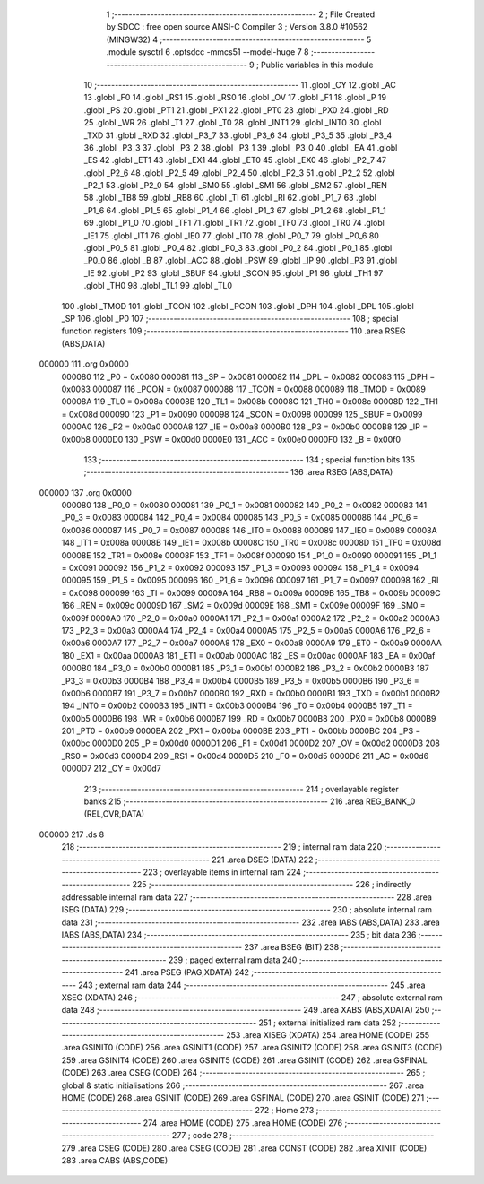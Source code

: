                                       1 ;--------------------------------------------------------
                                      2 ; File Created by SDCC : free open source ANSI-C Compiler
                                      3 ; Version 3.8.0 #10562 (MINGW32)
                                      4 ;--------------------------------------------------------
                                      5 	.module sysctrl
                                      6 	.optsdcc -mmcs51 --model-huge
                                      7 	
                                      8 ;--------------------------------------------------------
                                      9 ; Public variables in this module
                                     10 ;--------------------------------------------------------
                                     11 	.globl _CY
                                     12 	.globl _AC
                                     13 	.globl _F0
                                     14 	.globl _RS1
                                     15 	.globl _RS0
                                     16 	.globl _OV
                                     17 	.globl _F1
                                     18 	.globl _P
                                     19 	.globl _PS
                                     20 	.globl _PT1
                                     21 	.globl _PX1
                                     22 	.globl _PT0
                                     23 	.globl _PX0
                                     24 	.globl _RD
                                     25 	.globl _WR
                                     26 	.globl _T1
                                     27 	.globl _T0
                                     28 	.globl _INT1
                                     29 	.globl _INT0
                                     30 	.globl _TXD
                                     31 	.globl _RXD
                                     32 	.globl _P3_7
                                     33 	.globl _P3_6
                                     34 	.globl _P3_5
                                     35 	.globl _P3_4
                                     36 	.globl _P3_3
                                     37 	.globl _P3_2
                                     38 	.globl _P3_1
                                     39 	.globl _P3_0
                                     40 	.globl _EA
                                     41 	.globl _ES
                                     42 	.globl _ET1
                                     43 	.globl _EX1
                                     44 	.globl _ET0
                                     45 	.globl _EX0
                                     46 	.globl _P2_7
                                     47 	.globl _P2_6
                                     48 	.globl _P2_5
                                     49 	.globl _P2_4
                                     50 	.globl _P2_3
                                     51 	.globl _P2_2
                                     52 	.globl _P2_1
                                     53 	.globl _P2_0
                                     54 	.globl _SM0
                                     55 	.globl _SM1
                                     56 	.globl _SM2
                                     57 	.globl _REN
                                     58 	.globl _TB8
                                     59 	.globl _RB8
                                     60 	.globl _TI
                                     61 	.globl _RI
                                     62 	.globl _P1_7
                                     63 	.globl _P1_6
                                     64 	.globl _P1_5
                                     65 	.globl _P1_4
                                     66 	.globl _P1_3
                                     67 	.globl _P1_2
                                     68 	.globl _P1_1
                                     69 	.globl _P1_0
                                     70 	.globl _TF1
                                     71 	.globl _TR1
                                     72 	.globl _TF0
                                     73 	.globl _TR0
                                     74 	.globl _IE1
                                     75 	.globl _IT1
                                     76 	.globl _IE0
                                     77 	.globl _IT0
                                     78 	.globl _P0_7
                                     79 	.globl _P0_6
                                     80 	.globl _P0_5
                                     81 	.globl _P0_4
                                     82 	.globl _P0_3
                                     83 	.globl _P0_2
                                     84 	.globl _P0_1
                                     85 	.globl _P0_0
                                     86 	.globl _B
                                     87 	.globl _ACC
                                     88 	.globl _PSW
                                     89 	.globl _IP
                                     90 	.globl _P3
                                     91 	.globl _IE
                                     92 	.globl _P2
                                     93 	.globl _SBUF
                                     94 	.globl _SCON
                                     95 	.globl _P1
                                     96 	.globl _TH1
                                     97 	.globl _TH0
                                     98 	.globl _TL1
                                     99 	.globl _TL0
                                    100 	.globl _TMOD
                                    101 	.globl _TCON
                                    102 	.globl _PCON
                                    103 	.globl _DPH
                                    104 	.globl _DPL
                                    105 	.globl _SP
                                    106 	.globl _P0
                                    107 ;--------------------------------------------------------
                                    108 ; special function registers
                                    109 ;--------------------------------------------------------
                                    110 	.area RSEG    (ABS,DATA)
      000000                        111 	.org 0x0000
                           000080   112 _P0	=	0x0080
                           000081   113 _SP	=	0x0081
                           000082   114 _DPL	=	0x0082
                           000083   115 _DPH	=	0x0083
                           000087   116 _PCON	=	0x0087
                           000088   117 _TCON	=	0x0088
                           000089   118 _TMOD	=	0x0089
                           00008A   119 _TL0	=	0x008a
                           00008B   120 _TL1	=	0x008b
                           00008C   121 _TH0	=	0x008c
                           00008D   122 _TH1	=	0x008d
                           000090   123 _P1	=	0x0090
                           000098   124 _SCON	=	0x0098
                           000099   125 _SBUF	=	0x0099
                           0000A0   126 _P2	=	0x00a0
                           0000A8   127 _IE	=	0x00a8
                           0000B0   128 _P3	=	0x00b0
                           0000B8   129 _IP	=	0x00b8
                           0000D0   130 _PSW	=	0x00d0
                           0000E0   131 _ACC	=	0x00e0
                           0000F0   132 _B	=	0x00f0
                                    133 ;--------------------------------------------------------
                                    134 ; special function bits
                                    135 ;--------------------------------------------------------
                                    136 	.area RSEG    (ABS,DATA)
      000000                        137 	.org 0x0000
                           000080   138 _P0_0	=	0x0080
                           000081   139 _P0_1	=	0x0081
                           000082   140 _P0_2	=	0x0082
                           000083   141 _P0_3	=	0x0083
                           000084   142 _P0_4	=	0x0084
                           000085   143 _P0_5	=	0x0085
                           000086   144 _P0_6	=	0x0086
                           000087   145 _P0_7	=	0x0087
                           000088   146 _IT0	=	0x0088
                           000089   147 _IE0	=	0x0089
                           00008A   148 _IT1	=	0x008a
                           00008B   149 _IE1	=	0x008b
                           00008C   150 _TR0	=	0x008c
                           00008D   151 _TF0	=	0x008d
                           00008E   152 _TR1	=	0x008e
                           00008F   153 _TF1	=	0x008f
                           000090   154 _P1_0	=	0x0090
                           000091   155 _P1_1	=	0x0091
                           000092   156 _P1_2	=	0x0092
                           000093   157 _P1_3	=	0x0093
                           000094   158 _P1_4	=	0x0094
                           000095   159 _P1_5	=	0x0095
                           000096   160 _P1_6	=	0x0096
                           000097   161 _P1_7	=	0x0097
                           000098   162 _RI	=	0x0098
                           000099   163 _TI	=	0x0099
                           00009A   164 _RB8	=	0x009a
                           00009B   165 _TB8	=	0x009b
                           00009C   166 _REN	=	0x009c
                           00009D   167 _SM2	=	0x009d
                           00009E   168 _SM1	=	0x009e
                           00009F   169 _SM0	=	0x009f
                           0000A0   170 _P2_0	=	0x00a0
                           0000A1   171 _P2_1	=	0x00a1
                           0000A2   172 _P2_2	=	0x00a2
                           0000A3   173 _P2_3	=	0x00a3
                           0000A4   174 _P2_4	=	0x00a4
                           0000A5   175 _P2_5	=	0x00a5
                           0000A6   176 _P2_6	=	0x00a6
                           0000A7   177 _P2_7	=	0x00a7
                           0000A8   178 _EX0	=	0x00a8
                           0000A9   179 _ET0	=	0x00a9
                           0000AA   180 _EX1	=	0x00aa
                           0000AB   181 _ET1	=	0x00ab
                           0000AC   182 _ES	=	0x00ac
                           0000AF   183 _EA	=	0x00af
                           0000B0   184 _P3_0	=	0x00b0
                           0000B1   185 _P3_1	=	0x00b1
                           0000B2   186 _P3_2	=	0x00b2
                           0000B3   187 _P3_3	=	0x00b3
                           0000B4   188 _P3_4	=	0x00b4
                           0000B5   189 _P3_5	=	0x00b5
                           0000B6   190 _P3_6	=	0x00b6
                           0000B7   191 _P3_7	=	0x00b7
                           0000B0   192 _RXD	=	0x00b0
                           0000B1   193 _TXD	=	0x00b1
                           0000B2   194 _INT0	=	0x00b2
                           0000B3   195 _INT1	=	0x00b3
                           0000B4   196 _T0	=	0x00b4
                           0000B5   197 _T1	=	0x00b5
                           0000B6   198 _WR	=	0x00b6
                           0000B7   199 _RD	=	0x00b7
                           0000B8   200 _PX0	=	0x00b8
                           0000B9   201 _PT0	=	0x00b9
                           0000BA   202 _PX1	=	0x00ba
                           0000BB   203 _PT1	=	0x00bb
                           0000BC   204 _PS	=	0x00bc
                           0000D0   205 _P	=	0x00d0
                           0000D1   206 _F1	=	0x00d1
                           0000D2   207 _OV	=	0x00d2
                           0000D3   208 _RS0	=	0x00d3
                           0000D4   209 _RS1	=	0x00d4
                           0000D5   210 _F0	=	0x00d5
                           0000D6   211 _AC	=	0x00d6
                           0000D7   212 _CY	=	0x00d7
                                    213 ;--------------------------------------------------------
                                    214 ; overlayable register banks
                                    215 ;--------------------------------------------------------
                                    216 	.area REG_BANK_0	(REL,OVR,DATA)
      000000                        217 	.ds 8
                                    218 ;--------------------------------------------------------
                                    219 ; internal ram data
                                    220 ;--------------------------------------------------------
                                    221 	.area DSEG    (DATA)
                                    222 ;--------------------------------------------------------
                                    223 ; overlayable items in internal ram 
                                    224 ;--------------------------------------------------------
                                    225 ;--------------------------------------------------------
                                    226 ; indirectly addressable internal ram data
                                    227 ;--------------------------------------------------------
                                    228 	.area ISEG    (DATA)
                                    229 ;--------------------------------------------------------
                                    230 ; absolute internal ram data
                                    231 ;--------------------------------------------------------
                                    232 	.area IABS    (ABS,DATA)
                                    233 	.area IABS    (ABS,DATA)
                                    234 ;--------------------------------------------------------
                                    235 ; bit data
                                    236 ;--------------------------------------------------------
                                    237 	.area BSEG    (BIT)
                                    238 ;--------------------------------------------------------
                                    239 ; paged external ram data
                                    240 ;--------------------------------------------------------
                                    241 	.area PSEG    (PAG,XDATA)
                                    242 ;--------------------------------------------------------
                                    243 ; external ram data
                                    244 ;--------------------------------------------------------
                                    245 	.area XSEG    (XDATA)
                                    246 ;--------------------------------------------------------
                                    247 ; absolute external ram data
                                    248 ;--------------------------------------------------------
                                    249 	.area XABS    (ABS,XDATA)
                                    250 ;--------------------------------------------------------
                                    251 ; external initialized ram data
                                    252 ;--------------------------------------------------------
                                    253 	.area XISEG   (XDATA)
                                    254 	.area HOME    (CODE)
                                    255 	.area GSINIT0 (CODE)
                                    256 	.area GSINIT1 (CODE)
                                    257 	.area GSINIT2 (CODE)
                                    258 	.area GSINIT3 (CODE)
                                    259 	.area GSINIT4 (CODE)
                                    260 	.area GSINIT5 (CODE)
                                    261 	.area GSINIT  (CODE)
                                    262 	.area GSFINAL (CODE)
                                    263 	.area CSEG    (CODE)
                                    264 ;--------------------------------------------------------
                                    265 ; global & static initialisations
                                    266 ;--------------------------------------------------------
                                    267 	.area HOME    (CODE)
                                    268 	.area GSINIT  (CODE)
                                    269 	.area GSFINAL (CODE)
                                    270 	.area GSINIT  (CODE)
                                    271 ;--------------------------------------------------------
                                    272 ; Home
                                    273 ;--------------------------------------------------------
                                    274 	.area HOME    (CODE)
                                    275 	.area HOME    (CODE)
                                    276 ;--------------------------------------------------------
                                    277 ; code
                                    278 ;--------------------------------------------------------
                                    279 	.area CSEG    (CODE)
                                    280 	.area CSEG    (CODE)
                                    281 	.area CONST   (CODE)
                                    282 	.area XINIT   (CODE)
                                    283 	.area CABS    (ABS,CODE)
